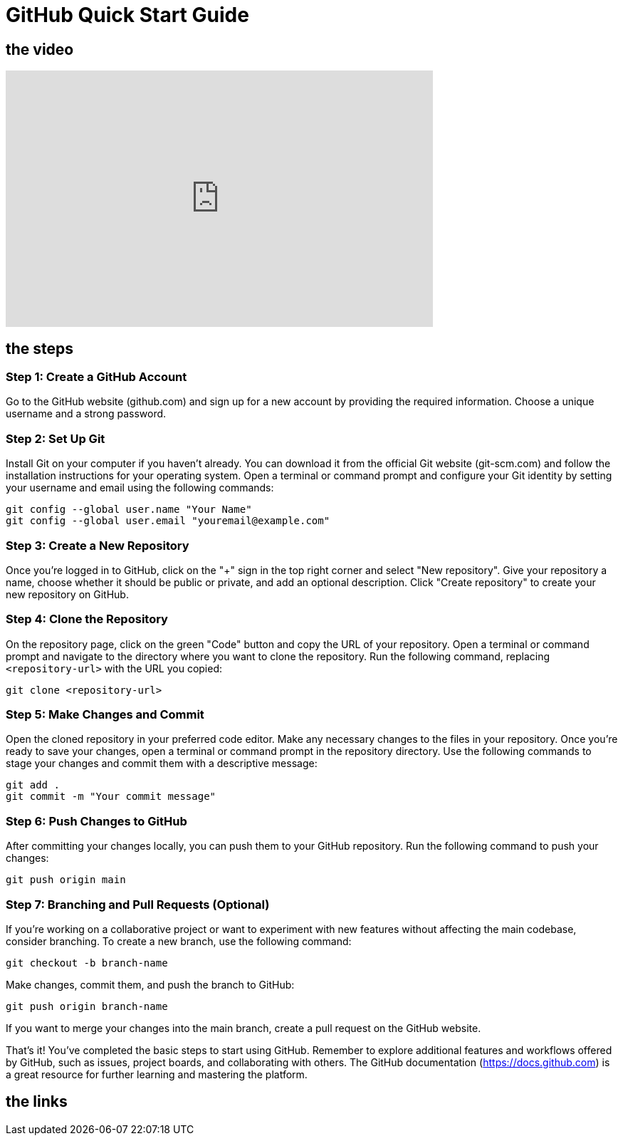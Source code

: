 = GitHub Quick Start Guide

== the video

video::0hQfAju50A8[youtube,width=600,height=360,align=left]


== the steps


=== Step 1: Create a GitHub Account

Go to the GitHub website (github.com) and sign up for a new account by providing the required information.
Choose a unique username and a strong password.

=== Step 2: Set Up Git

Install Git on your computer if you haven't already. You can download it from the official Git website (git-scm.com) and follow the installation instructions for your operating system.
Open a terminal or command prompt and configure your Git identity by setting your username and email using the following commands:

[,bash]
-----
git config --global user.name "Your Name"
git config --global user.email "youremail@example.com"
-----

=== Step 3: Create a New Repository

Once you're logged in to GitHub, click on the "+" sign in the top right corner and select "New repository".
Give your repository a name, choose whether it should be public or private, and add an optional description.
Click "Create repository" to create your new repository on GitHub.

=== Step 4: Clone the Repository

On the repository page, click on the green "Code" button and copy the URL of your repository.
Open a terminal or command prompt and navigate to the directory where you want to clone the repository.
Run the following command, replacing `<repository-url>` with the URL you copied:
[,bash]
-----
git clone <repository-url>
-----

=== Step 5: Make Changes and Commit

Open the cloned repository in your preferred code editor.
Make any necessary changes to the files in your repository.
Once you're ready to save your changes, open a terminal or command prompt in the repository directory.
Use the following commands to stage your changes and commit them with a descriptive message:

[,bash]
-----
git add .
git commit -m "Your commit message"
-----

=== Step 6: Push Changes to GitHub

After committing your changes locally, you can push them to your GitHub repository.
Run the following command to push your changes:
[,bash]
-----
git push origin main
-----

=== Step 7: Branching and Pull Requests (Optional)

If you're working on a collaborative project or want to experiment with new features without affecting the main codebase, consider branching.
To create a new branch, use the following command:

[,bash]
-----
git checkout -b branch-name
-----

Make changes, commit them, and push the branch to GitHub:

[,bash]
-----
git push origin branch-name
-----

If you want to merge your changes into the main branch, create a pull request on the GitHub website.

That's it! You've completed the basic steps to start using GitHub. Remember to explore additional features and workflows offered by GitHub, such as issues, project boards, and collaborating with others. The GitHub documentation (https://docs.github.com) is a great resource for further learning and mastering the platform.

== the links
